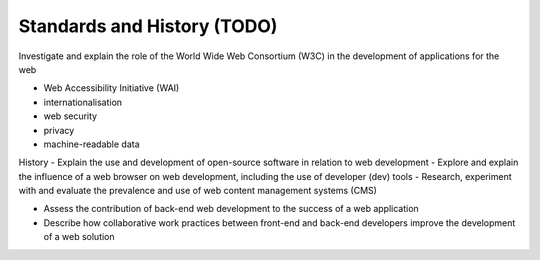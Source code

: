 Standards and History (TODO)
==========================================


Investigate and explain the role of the World Wide Web Consortium (W3C) in the development of applications for the web

- Web Accessibility Initiative (WAI)
- internationalisation
- web security
- privacy
- machine-readable data

History
- Explain the use and development of open-source software in relation to web development
- Explore and explain the influence of a web browser on web development, including the use of developer (dev) tools
- Research, experiment with and evaluate the prevalence and use of web content management systems (CMS)

- Assess the contribution of back-end web development to the success of a web application
- Describe how collaborative work practices between front-end and back-end developers improve the development of a web solution